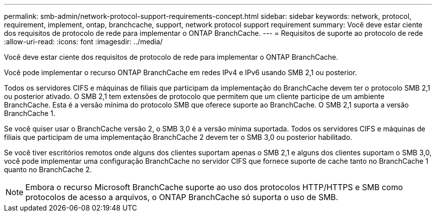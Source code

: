 ---
permalink: smb-admin/network-protocol-support-requirements-concept.html 
sidebar: sidebar 
keywords: network, protocol, requirement, implement, ontap, branchcache, support, network protocol support requirement 
summary: Você deve estar ciente dos requisitos de protocolo de rede para implementar o ONTAP BranchCache. 
---
= Requisitos de suporte ao protocolo de rede
:allow-uri-read: 
:icons: font
:imagesdir: ../media/


[role="lead"]
Você deve estar ciente dos requisitos de protocolo de rede para implementar o ONTAP BranchCache.

Você pode implementar o recurso ONTAP BranchCache em redes IPv4 e IPv6 usando SMB 2,1 ou posterior.

Todos os servidores CIFS e máquinas de filiais que participam da implementação do BranchCache devem ter o protocolo SMB 2,1 ou posterior ativado. O SMB 2,1 tem extensões de protocolo que permitem que um cliente participe de um ambiente BranchCache. Esta é a versão mínima do protocolo SMB que oferece suporte ao BranchCache. O SMB 2,1 suporta a versão BranchCache 1.

Se você quiser usar o BranchCache versão 2, o SMB 3,0 é a versão mínima suportada. Todos os servidores CIFS e máquinas de filiais que participam de uma implementação BranchCache 2 devem ter o SMB 3,0 ou posterior habilitado.

Se você tiver escritórios remotos onde alguns dos clientes suportam apenas o SMB 2,1 e alguns dos clientes suportam o SMB 3,0, você pode implementar uma configuração BranchCache no servidor CIFS que fornece suporte de cache tanto no BranchCache 1 quanto no BranchCache 2.

[NOTE]
====
Embora o recurso Microsoft BranchCache suporte ao uso dos protocolos HTTP/HTTPS e SMB como protocolos de acesso a arquivos, o ONTAP BranchCache só suporta o uso de SMB.

====